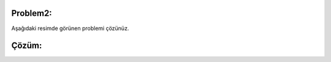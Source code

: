 **Problem2:**
-------------

Aşağıdaki resimde görünen problemi çözünüz.

.. image:: /_static/images/dogrusal-21.png
	:width: 600
  	:alt: Alternative text

**Çözüm:**
----------

.. image:: /_static/images/dogrusal-22.png
	:width: 600
  	:alt: Alternative text


.. raw:: pdf

   PageBreak
